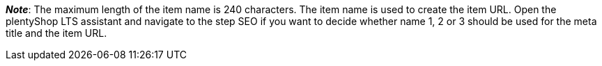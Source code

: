 ifdef::manual[]
Enter a name for the item.
This is the item’s default name, which is used in the plentyShop and on marketplaces.
endif::manual[]

ifdef::import[]
icon:warning[role="red"] This field is mandatory, xref:data:elasticSync-item.adoc#1930[depending on what you want to do].

Enter a name for the item in your CSV file.
This is the item’s default name, which is used in the plentyShop and on marketplaces.

*_Default value_*: No default value

*_Permitted import values_*: Alpha-numeric

[TIP]
Also use the drop-down list to select the language.

You can find the result of the import in the back end menu: xref:item:managing-items.adoc#50[Item » Edit item » [Open item] » Tab: Texts » Entry field: Name 1]
endif::import[]

ifdef::export[]
The item’s name 1.
This is the item’s default name, which is used in the plentyShop and on marketplaces.

[TIP]
Click on icon:sign-in[role="darkGrey"] and decide which language version of the text should be exported.
If you select the option *As specified in the export settings*, then the language version specified in the xref:data:elastic-export.adoc#800[format settings] will be exported.

Corresponds to the option in the menu: xref:item:managing-items.adoc#50[Item » Edit item » [Open item] » Tab: Texts » Entry field: Name 1]
endif::export[]

ifdef::catalogue[]
The item’s name 1.
This is the item’s default name, which is used in the plentyShop and on marketplaces.
Corresponds to the option in the menu: xref:item:managing-items.adoc#50[Item » Edit item » [Open item] » Tab: Texts » Entry field: Name 1]

Once you’ve added this data field, you can use the drop-down list to specify which language version of the text should be exported.
endif::catalogue[]

*_Note_*: The maximum length of the item name is 240 characters.
The item name is used to create the item URL.
Open the plentyShop LTS assistant and navigate to the step SEO if you want to decide whether name 1, 2 or 3 should be used for the meta title and the item URL.
